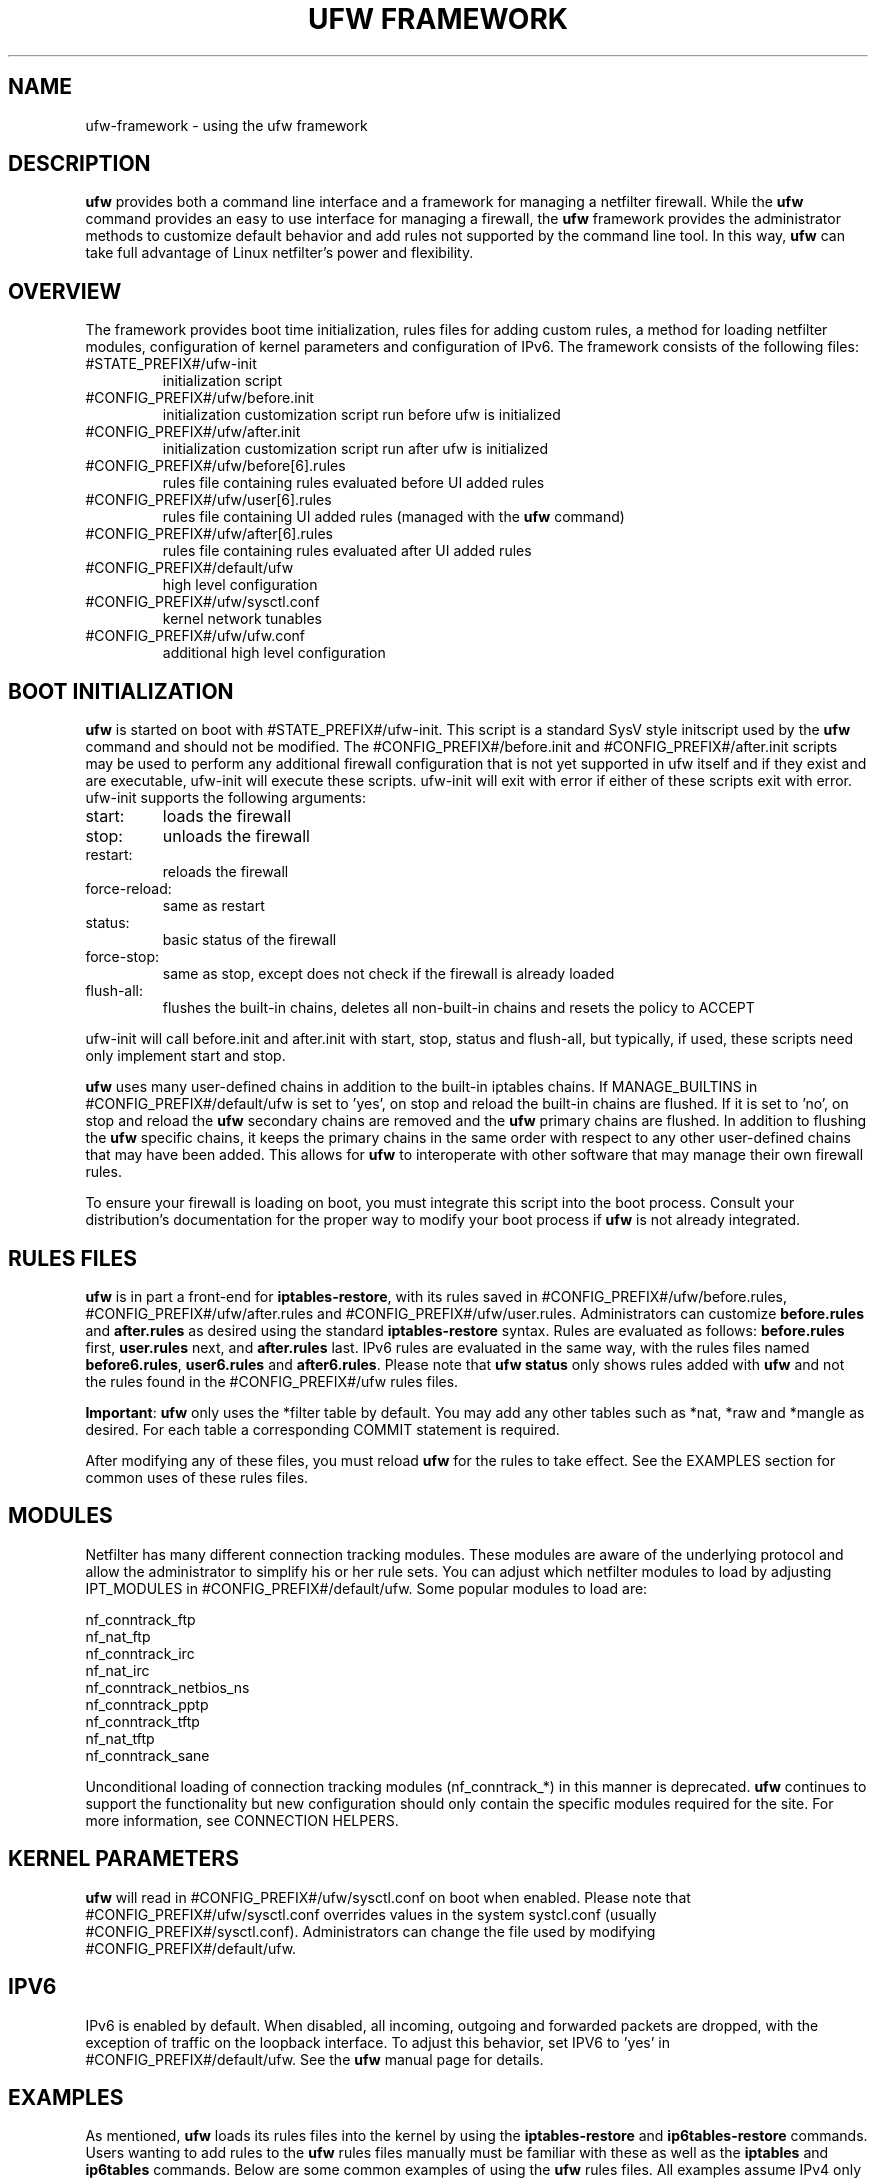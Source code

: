 .TH "UFW FRAMEWORK" "8" "" "May 2023" "May 2023"

.SH NAME
ufw\-framework \- using the ufw framework
.PP
.SH DESCRIPTION
\fBufw\fR provides both a command line interface and a framework for managing a
netfilter firewall. While the \fBufw\fR command provides an easy to use
interface for managing a firewall, the \fBufw\fR framework provides the
administrator methods to customize default behavior and add rules not
supported by the command line tool. In this way, \fBufw\fR can take full
advantage of Linux netfilter's power and flexibility.

.SH OVERVIEW
.PP
The framework provides boot time initialization, rules files for adding custom
rules, a method for loading netfilter modules, configuration of kernel
parameters and configuration of IPv6. The framework consists of the following
files:
.TP
#STATE_PREFIX#/ufw\-init
initialization script
.TP
#CONFIG_PREFIX#/ufw/before.init
initialization customization script run before ufw is initialized
.TP
#CONFIG_PREFIX#/ufw/after.init
initialization customization script run after ufw is initialized
.TP
#CONFIG_PREFIX#/ufw/before[6].rules
rules file containing rules evaluated before UI added rules
.TP
#CONFIG_PREFIX#/ufw/user[6].rules
rules file containing UI added rules (managed with the \fBufw\fR command)
.TP
#CONFIG_PREFIX#/ufw/after[6].rules
rules file containing rules evaluated after UI added rules
.TP
#CONFIG_PREFIX#/default/ufw
high level configuration
.TP
#CONFIG_PREFIX#/ufw/sysctl.conf
kernel network tunables
.TP
#CONFIG_PREFIX#/ufw/ufw.conf
additional high level configuration

.SH "BOOT INITIALIZATION"
.PP
\fBufw\fR is started on boot with #STATE_PREFIX#/ufw\-init. This script is a
standard SysV style initscript used by the \fBufw\fR command and should not be
modified. The #CONFIG_PREFIX#/before.init and #CONFIG_PREFIX#/after.init
scripts may be used to perform any additional firewall configuration that is
not yet supported in ufw itself and if they exist and are executable, ufw\-init
will execute these scripts. ufw\-init will exit with error if either of these
scripts exit with error. ufw\-init supports the following arguments:
.TP
start:
loads the firewall
.TP
stop:
unloads the firewall
.TP
restart:
reloads the firewall
.TP
force\-reload:
same as restart
.TP
status:
basic status of the firewall
.TP
force\-stop:
same as stop, except does not check if the firewall is already loaded
.TP
flush\-all:
flushes the built\-in chains, deletes all non\-built\-in chains and resets the
policy to ACCEPT
.PP
ufw\-init will call before.init and after.init with start, stop, status and
flush\-all, but typically, if used, these scripts need only implement start and
stop.
.PP
\fBufw\fR uses many user\-defined chains in addition to the built\-in iptables
chains. If MANAGE_BUILTINS in #CONFIG_PREFIX#/default/ufw is set to 'yes', on
stop and reload the built\-in chains are flushed. If it is set to 'no', on stop
and reload the \fBufw\fR secondary chains are removed and the \fBufw\fR primary
chains are flushed. In addition to flushing the \fBufw\fR specific chains, it
keeps the primary chains in the same order with respect to any other
user\-defined chains that may have been added. This allows for \fBufw\fR to
interoperate with other software that may manage their own firewall rules.
.PP
To ensure your firewall is loading on boot, you must integrate this script
into the boot process. Consult your distribution's documentation for the proper
way to modify your boot process if \fBufw\fR is not already integrated.

.SH "RULES FILES"
.PP
\fBufw\fR is in part a front\-end for \fBiptables\-restore\fR, with its rules
saved in #CONFIG_PREFIX#/ufw/before.rules, #CONFIG_PREFIX#/ufw/after.rules and
#CONFIG_PREFIX#/ufw/user.rules. Administrators can customize \fBbefore.rules\fR
and \fBafter.rules\fR as desired using the standard \fBiptables\-restore\fR
syntax. Rules are evaluated as follows: \fBbefore.rules\fR first,
\fBuser.rules\fR next, and \fBafter.rules\fR last. IPv6 rules are evaluated in
the same way, with the rules files named \fBbefore6.rules\fR, \fBuser6.rules\fR
and \fBafter6.rules\fR. Please note that \fBufw status\fR only shows rules
added with \fBufw\fR and not the rules found in the #CONFIG_PREFIX#/ufw rules
files.
.PP
\fBImportant\fR: \fBufw\fR only uses the *filter table by default. You
may add any other tables such as *nat, *raw and *mangle as desired. For each
table a corresponding COMMIT statement is required.
.PP
After modifying any of these files, you must reload \fBufw\fR for the rules to
take effect.  See the EXAMPLES section for common uses of these rules files.

.SH MODULES
.PP
Netfilter has many different connection tracking modules. These modules are
aware of the underlying protocol and allow the administrator to simplify his or
her rule sets. You can adjust which netfilter modules to load by adjusting
IPT_MODULES in #CONFIG_PREFIX#/default/ufw. Some popular modules to load are:

  nf_conntrack_ftp
  nf_nat_ftp
  nf_conntrack_irc
  nf_nat_irc
  nf_conntrack_netbios_ns
  nf_conntrack_pptp
  nf_conntrack_tftp
  nf_nat_tftp
  nf_conntrack_sane
.PP
Unconditional loading of connection tracking modules (nf_conntrack_*) in this
manner is deprecated. \fBufw\fR continues to support the functionality but new
configuration should only contain the specific modules required for the site.
For more information, see CONNECTION HELPERS.

.SH "KERNEL PARAMETERS"
.PP
\fBufw\fR will read in #CONFIG_PREFIX#/ufw/sysctl.conf on boot when enabled.
Please note that #CONFIG_PREFIX#/ufw/sysctl.conf overrides values in the
system systcl.conf (usually #CONFIG_PREFIX#/sysctl.conf). Administrators can
change the file used by modifying #CONFIG_PREFIX#/default/ufw.

.SH IPV6
.PP
IPv6 is enabled by default. When disabled, all incoming, outgoing and forwarded
packets are dropped, with the exception of traffic on the loopback interface.
To adjust this behavior, set IPV6 to 'yes' in #CONFIG_PREFIX#/default/ufw. See
the \fBufw\fR manual page for details.

.SH EXAMPLES
.PP
As mentioned, \fBufw\fR loads its rules files into the kernel by using the
\fBiptables\-restore\fR and \fBip6tables\-restore\fR commands. Users wanting
to add rules to the \fBufw\fR rules files manually must be familiar with
these as well as the \fBiptables\fR and \fBip6tables\fR commands. Below are
some common examples of using the \fBufw\fR rules files.  All examples assume
IPv4 only and that DEFAULT_FORWARD_POLICY in #CONFIG_PREFIX#/default/ufw is
set to DROP.
.SS
IP Masquerading
.PP
To allow IP masquerading for computers from the 10.0.0.0/8 network on eth1 to
share the single IP address on eth0:
.TP
Edit #CONFIG_PREFIX#/ufw/sysctl.conf to have:
 net.ipv4.ip_forward=1
.TP
Add to the end of #CONFIG_PREFIX#/ufw/before.rules, after the *filter section:
 *nat
 :POSTROUTING ACCEPT [0:0]
 \-A POSTROUTING \-s 10.0.0.0/8 \-o eth0 \-j MASQUERADE
 COMMIT
.TP
If your firewall is using IPv6 tunnels or 6to4 and is also doing NAT, then you should not usually masquerade protocol '41' (ipv6) packets. For example, instead of the above, #CONFIG_PREFIX#/ufw/before.rules can be adjusted to have:
 *nat
 :POSTROUTING ACCEPT [0:0]
 \-A POSTROUTING \-s 10.0.0.0/8 ! \-\-protocol 41 \-o eth0 \-j MASQUERADE
 COMMIT
.TP
Add the \fBufw route\fR to allow the traffic:
 ufw route allow in on eth1 out on eth0 from 10.0.0.0/8
.SS
Port Redirections
.PP
To forward tcp port 80 on eth0 to go to the webserver at 10.0.0.2:
.TP
Edit #CONFIG_PREFIX#/ufw/sysctl.conf to have:
 net.ipv4.ip_forward=1
.TP
Add to the end of #CONFIG_PREFIX#/ufw/before.rules, after the *filter section:
 *nat
 :PREROUTING ACCEPT [0:0]
 \-A PREROUTING \-p tcp \-i eth0 \-\-dport 80 \-j DNAT \\
   \-\-to\-destination 10.0.0.2:80
 COMMIT
.TP
Add the \fBufw route\fR rule to allow the traffic:
 ufw route allow in on eth0 to 10.0.0.2 port 80 proto tcp

.SS
Egress filtering
.PP
To block RFC1918 addresses going out of eth0:
.TP
Add the \fBufw route\fR rules to reject the traffic:
 ufw route reject out on eth0 to 10.0.0.0/8
 ufw route reject out on eth0 to 172.16.0.0/12
 ufw route reject out on eth0 to 192.168.0.0/16

.SS
Full example
.PP
This example combines the other examples and demonstrates a simple routing
firewall. \fBWarning\fR: this setup is only an example to demonstrate
the functionality of the \fBufw\fR framework in a concise and simple manner
and should not be used in production without understanding what each part
does and does not do. Your firewall will undoubtedly want to be less open.
.PP
This router/firewall has two interfaces: eth0 (Internet facing) and eth1
(internal LAN). Internal clients have addresses on the 10.0.0.0/8 network
and should be able to connect to anywhere on the Internet. Connections
to port 80 from the Internet should be forwarded to 10.0.0.2. Access to
ssh port 22 from the administrative workstation (10.0.0.100) to this machine
should be allowed. Also make sure no internal traffic goes to the Internet.
.TP
Edit #CONFIG_PREFIX#/ufw/sysctl.conf to have:
  net.ipv4.ip_forward=1
.TP
Add to the end of #CONFIG_PREFIX#/ufw/before.rules, after the *filter section:
 *nat
 :PREROUTING ACCEPT [0:0]
 :POSTROUTING ACCEPT [0:0]
 \-A PREROUTING \-p tcp \-i eth0 \-\-dport 80 \-j DNAT \\
   \-\-to\-destination 10.0.0.2:80
 \-A POSTROUTING \-s 10.0.0.0/8 \-o eth0 \-j MASQUERADE
 COMMIT
.TP
Add the necessary \fBufw\fR rules:
 ufw route reject out on eth0 to 10.0.0.0/8
 ufw route reject out on eth0 to 172.16.0.0/12
 ufw route reject out on eth0 to 192.168.0.0/16
 ufw route allow in on eth1 out on eth0 from 10.0.0.0/8
 ufw route allow in on eth0 to 10.0.0.2 port 80 proto tcp
 ufw allow in on eth1 from 10.0.0.100 to any port 22 proto tcp

.SH "CONNECTION HELPERS"
.PP
Various protocols require the use of netfilter connection tracking helpers to
group related packets into RELATED flows to make rulesets clearer and more
precise. For example, with a couple of kernel modules and a couple of rules, a
ruleset could simply allow a connection to FTP port 21, then the kernel would
examine the traffic and mark the other FTP data packets as RELATED to the
initial connection.
.PP
When the helpers were first introduced, one could only configure the modules as
part of module load (eg, if your FTP server listened on a different port than
21, you'd have to load the nf_conntrack_ftp module specifying the correct
port). Over time it was understood that unconditionally using connection
helpers could lead to abuse, in part because some protocols allow user
specified data that would allow traversing the firewall in undesired ways. As
of kernel 4.7, automatic conntrack helper assignment (ie, handling packets for
a given port and all IP addresses) is disabled (the old behavior can be
restored by setting net/netfilter/nf_conntrack_helper=1 in
#CONFIG_PREFIX#/ufw/sysctl.conf). Firewalls should now instead use the CT
target to associate traffic with a particular helper and then set RELATED rules
to use the helper. This allows sites to tailor the use of helpers and help
avoid abuse.
.PP
In general, to use helpers securely, the following needs to happen:
.IP 1.
net/netfilter/nf_conntrack_helper should be set to 0 (default)
.IP 2.
create a rule for the start of a connection (eg for FTP, port 21)
.IP 3.
create a helper rule to associate the helper with this connection
.IP 4.
create a helper rule to associate a RELATED flow with this connection
.IP 5.
if needed, add the corresponding nf_conntrack_* module to IPT_MODULES
.IP 6.
optionally add the corresponding nf_nat_* module to IPT_MODULES
.PP
In general it is desirable to make connection helper rules as specific as
possible and ensure anti\-spoofing is correctly setup for your site to avoid
security issues in your ruleset. For more information, see ANTI\-SPOOFING,
above, and <https://home.regit.org/netfilter-en/secure-use-of-helpers/>.
.PP
Currently helper rules must be managed in via the RULES FILES. A future version
of \fBufw\fR will introduce syntax for working with helper rules.

.SH NOTES
.PP
When using ufw with libvirt and bridging, packets may be blocked. The
libvirt team recommends that the following sysctl's be set to disable netfilter
on the bridge:

  net.bridge.bridge-nf-call-ip6tables = 0
  net.bridge.bridge-nf-call-iptables = 0
  net.bridge.bridge-nf-call-arptables = 0

Note that the bridge module must be loaded in to the kernel before these values
are set. One way to ensure this works properly with ufw is to add 'bridge' to
IPT_MODULES in #CONFIG_PREFIX#/default/ufw, and then add the above rules to
#CONFIG_PREFIX#/ufw/sysctl.conf.

Alternatively to disabling netfilter on the bridge, you can configure iptables
to allow all traffic to be forwarded across the bridge. Eg, add to
#CONFIG_PREFIX#/ufw/before.rules within the *filter section:

  -I FORWARD -m physdev --physdev-is-bridged -j ACCEPT

.SH SEE ALSO
.PP
\fBufw\fR(8), \fBiptables\fR(8), \fBip6tables\fR(8), \fBiptables\-restore\fR(8), \fBip6tables\-restore\fR(8), \fBsysctl\fR(8), \fBsysctl.conf\fR(5)

.SH AUTHOR
.PP
ufw is Copyright 2008-2023, Canonical Ltd.
